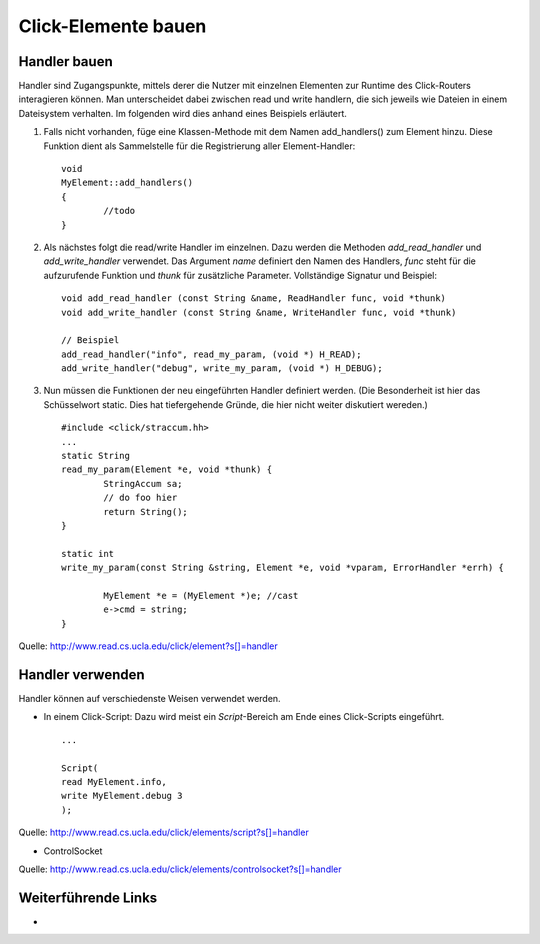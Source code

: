 Click-Elemente bauen
====================

Handler bauen
-------------

Handler sind Zugangspunkte, mittels derer die Nutzer mit einzelnen Elementen zur Runtime des Click-Routers interagieren können. Man unterscheidet dabei zwischen read und write handlern, die sich jeweils wie Dateien in einem Dateisystem verhalten. Im folgenden wird dies anhand eines Beispiels erläutert.

#. Falls nicht vorhanden, füge eine Klassen-Methode mit dem Namen add_handlers() zum Element hinzu. Diese Funktion dient als Sammelstelle für die Registrierung aller Element-Handler::

	void
	MyElement::add_handlers()
	{
		//todo
	}

#. Als nächstes folgt die read/write Handler im einzelnen. Dazu werden die Methoden *add_read_handler* und *add_write_handler* verwendet. Das Argument *name* definiert den Namen des Handlers, *func* steht für die aufzurufende Funktion und *thunk* für zusätzliche Parameter. Vollständige Signatur und Beispiel::

	void add_read_handler (const String &name, ReadHandler func, void *thunk) 
	void add_write_handler (const String &name, WriteHandler func, void *thunk) 
	
	// Beispiel
	add_read_handler("info", read_my_param, (void *) H_READ);
	add_write_handler("debug", write_my_param, (void *) H_DEBUG);

#. Nun müssen die Funktionen der neu eingeführten Handler definiert werden. (Die Besonderheit ist hier das Schüsselwort static. Dies hat tiefergehende Gründe, die hier nicht weiter diskutiert wereden.) ::
	
	#include <click/straccum.hh>
	...
	static String
	read_my_param(Element *e, void *thunk) {
		StringAccum sa;
		// do foo hier
		return String();
	}
	
	static int
	write_my_param(const String &string, Element *e, void *vparam, ErrorHandler *errh) {
		
		MyElement *e = (MyElement *)e; //cast
		e->cmd = string;
	}

Quelle: http://www.read.cs.ucla.edu/click/element?s[]=handler	


Handler verwenden
-----------------

Handler können auf verschiedenste Weisen verwendet werden.

* In einem Click-Script: Dazu wird meist ein *Script*-Bereich am Ende eines Click-Scripts eingeführt. ::

	...
	
	Script(
	read MyElement.info,
	write MyElement.debug 3
	);
	
Quelle: http://www.read.cs.ucla.edu/click/elements/script?s[]=handler
	
* ControlSocket

Quelle: http://www.read.cs.ucla.edu/click/elements/controlsocket?s[]=handler

Weiterführende Links
--------------------
* 
